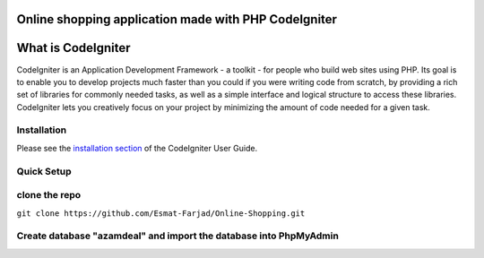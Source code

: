 
###########################
Online shopping application made with PHP CodeIgniter
###########################
###################
What is CodeIgniter
###################

CodeIgniter is an Application Development Framework - a toolkit - for people
who build web sites using PHP. Its goal is to enable you to develop projects
much faster than you could if you were writing code from scratch, by providing
a rich set of libraries for commonly needed tasks, as well as a simple
interface and logical structure to access these libraries. CodeIgniter lets
you creatively focus on your project by minimizing the amount of code needed
for a given task.

************
Installation
************

Please see the `installation section <https://codeigniter.com/user_guide/installation/index.html>`_
of the CodeIgniter User Guide.

************
Quick Setup
************
*************
clone the repo
*************
``git clone https://github.com/Esmat-Farjad/Online-Shopping.git``

*************
Create database "azamdeal" and import the database into PhpMyAdmin
*************

